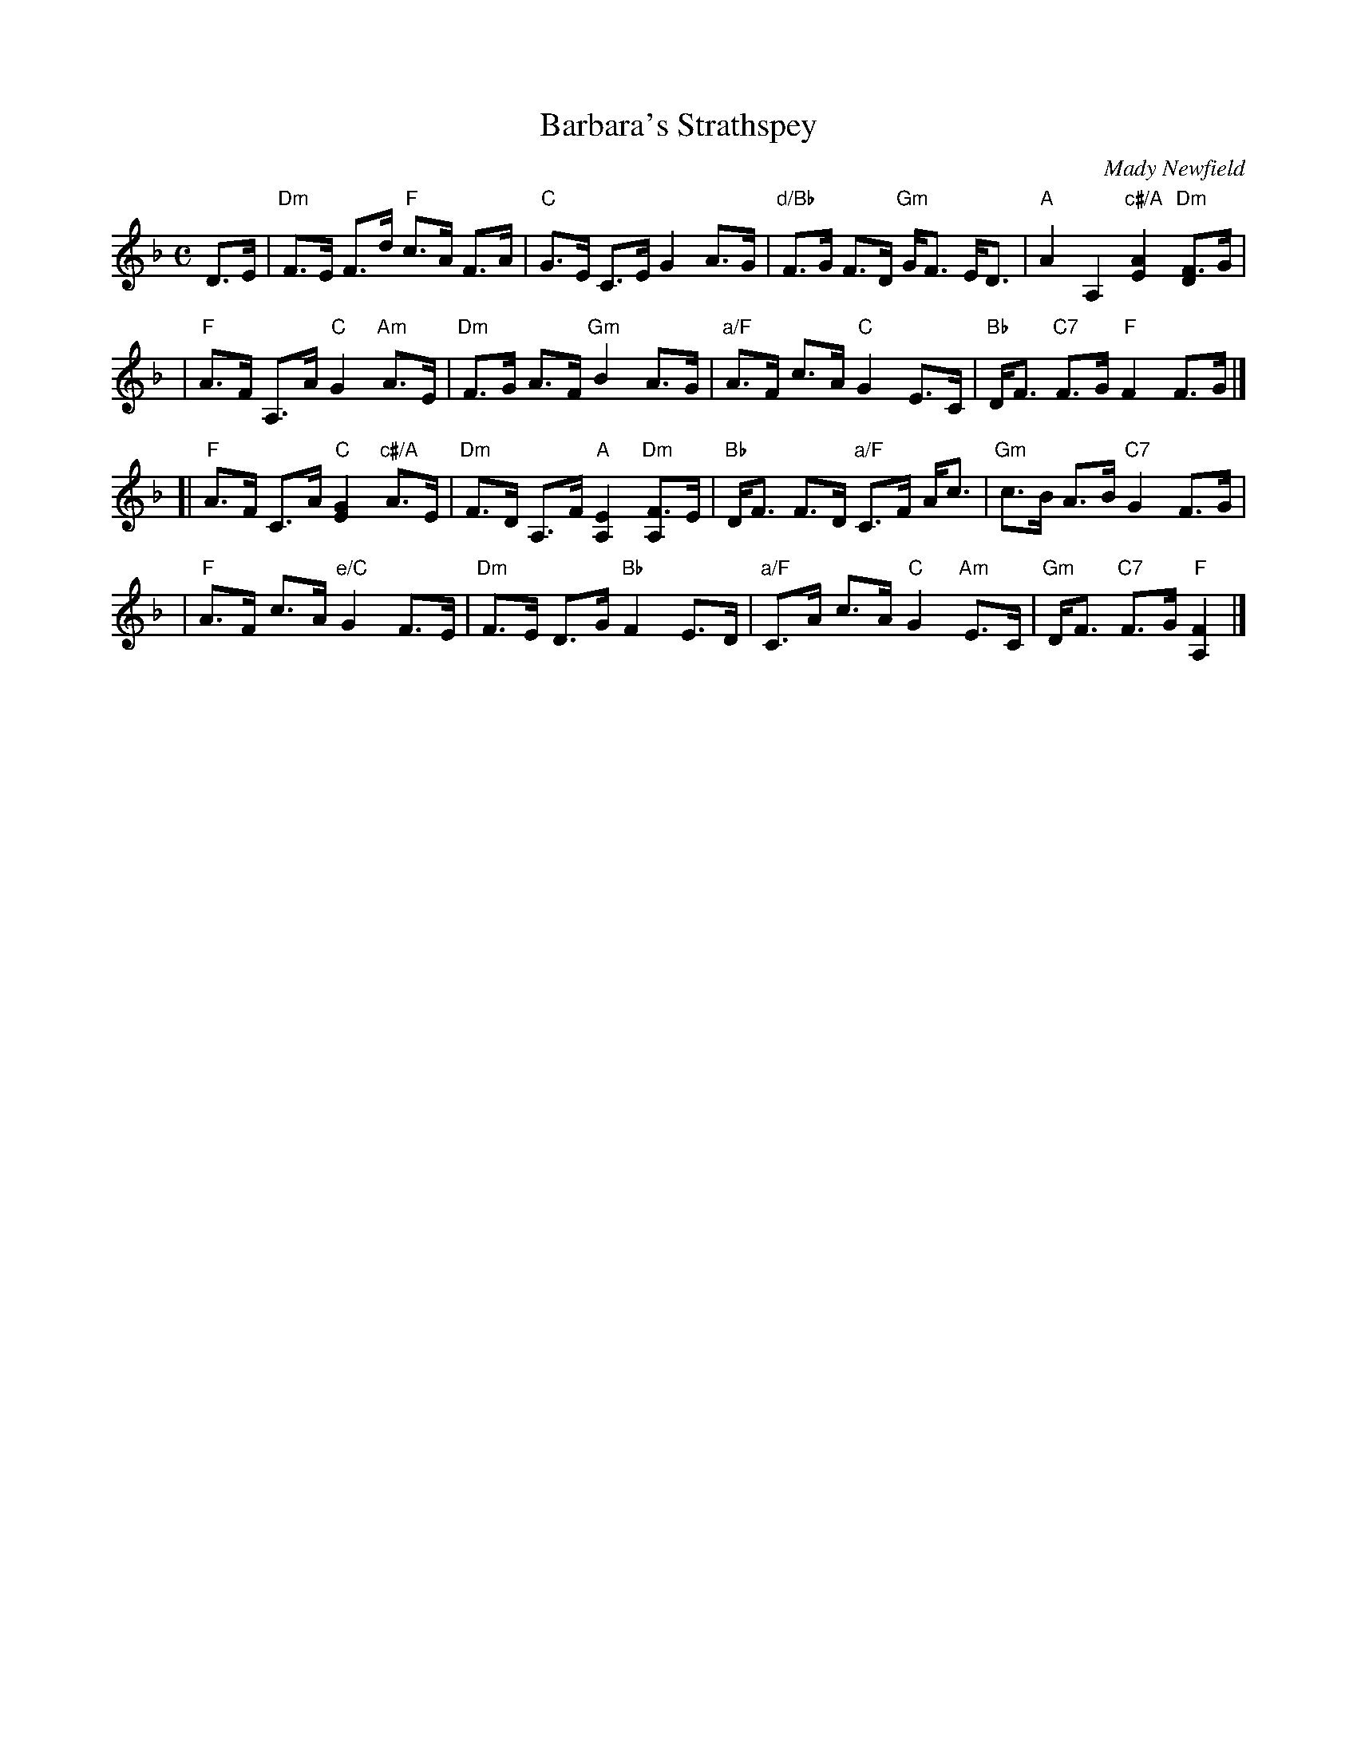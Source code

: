 X:46041
T: Barbara's Strathspey
C: Mady Newfield
R: strathspey
Z: 2010 John Chambers <jc:trillian.mit.edu>
B: RSCDS 46-4
M: C
L: 1/16
%--------------------
K: F
D3E \
| "Dm"F3E F3d "F"c3A F3A | "C"G3E C3E G4 A3G \
| "d/Bb"F3G F3D "Gm"GF3 ED3 | "A"A4 A,4 "c#/A"[A4E4] "Dm"[F3D4]G |
| "F"A3F A,3A "C"G4 "Am"A3E | "Dm"F3G A3F "Gm"B4 A3G \
| "a/F"A3F c3A "C"G4 E3C | "Bb"DF3 "C7"F3G "F"F4 F3G |]
[| "F"A3F C3A "C"[G4E4] "c#/A"A3E | "Dm"F3D A,3F "A"[E4A,4] "Dm"[F3A,4]E \
| "Bb"DF3 F3D "a/F"C3F Ac3 | "Gm"c3B A3B "C7"G4 F3G |
| "F"A3F c3A "e/C"G4 F3E | "Dm"F3E D3G "Bb"F4 E3D \
| "a/F"C3A c3A "C"G4 "Am"E3C | "Gm"DF3 "C7"F3G "F"[F4A,4] |]

